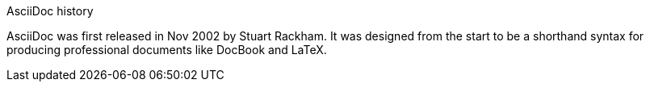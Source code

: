 ////
Included in:

- user-manual: Sidebar
- quick-ref
////

// tag::base[]
.AsciiDoc history
****
AsciiDoc was first released in Nov 2002 by Stuart Rackham.
It was designed from the start to be a shorthand syntax
for producing professional documents like DocBook and LaTeX.
****
// end::base[]
